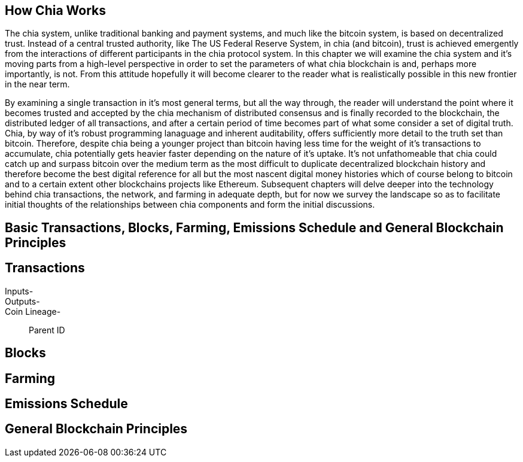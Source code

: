 == How Chia Works
The chia system, unlike traditional banking and payment systems, and much like the bitcoin system, is based on decentralized trust. Instead of a central trusted authority, like The US Federal Reserve System, in chia (and bitcoin), trust is achieved emergently from the interactions of different participants in the chia protocol system. In this chapter we will examine the chia system and it's moving parts from a high-level perspective in order to set the parameters of what chia blockchain is and, perhaps more importantly, is not. From this attitude hopefully it will become clearer to the reader what is realistically possible in this new frontier in the near term. 

By examining a single transaction in it's most general terms, but all the way through, the reader will understand the point where it becomes trusted and accepted by the chia mechanism of distributed consensus and is finally recorded to the blockchain, the distributed ledger of all transactions, and after a certain period of time becomes part of what some consider a set of digital truth. Chia, by way of it's robust programming lanaguage and inherent auditability, offers sufficiently more detail to the truth set than bitcoin. Therefore, despite chia being a younger project than bitcoin having less time for the weight of it's transactions to accumulate, chia potentially gets heavier faster depending on the nature of it's uptake. It's not unfathomeable that chia could catch up and surpass bitcoin over the medium term as the most difficult to duplicate decentralized blockchain history and therefore become the best digital reference for all but the most nascent digital money histories which of course belong to bitcoin and to a certain extent other blockchains projects like Ethereum. Subsequent chapters will delve deeper into the technology behind chia transactions, the network, and farming in adequate depth, but for now we survey the landscape so as to facilitate initial thoughts of the relationships between chia components and form the initial discussions.

== Basic Transactions, Blocks, Farming, Emissions Schedule and General Blockchain Principles

== Transactions
Inputs-::
Outputs-::
Coin Lineage-::
Parent ID

== Blocks

== Farming

== Emissions Schedule

== General Blockchain Principles
